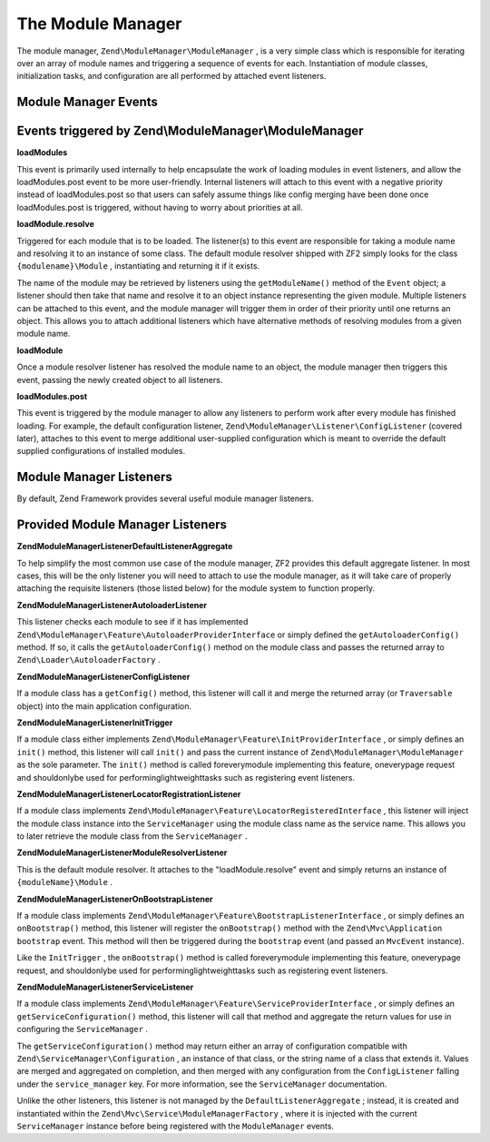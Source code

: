 
The Module Manager
==================

The module manager, ``Zend\ModuleManager\ModuleManager`` , is a very simple class which is responsible for iterating over an array of module names and triggering a sequence of events for each. Instantiation of module classes, initialization tasks, and configuration are all performed by attached event listeners.

.. _zend.module-manager.module-manager.module-manager-events:

Module Manager Events
---------------------

Events triggered by Zend\\ModuleManager\\ModuleManager
------------------------------------------------------

**loadModules**


This event is primarily used internally to help encapsulate the work of loading modules in event listeners, and allow the loadModules.post event to be more user-friendly. Internal listeners will attach to this event with a negative priority instead of loadModules.post so that users can safely assume things like config merging have been done once loadModules.post is triggered, without having to worry about priorities at all.

**loadModule.resolve**


Triggered for each module that is to be loaded. The listener(s) to this event are responsible for taking a module name and resolving it to an instance of some class. The default module resolver shipped with ZF2 simply looks for the class ``{modulename}\Module`` , instantiating and returning it if it exists.

The name of the module may be retrieved by listeners using the ``getModuleName()`` method of the ``Event`` object; a listener should then take that name and resolve it to an object instance representing the given module. Multiple listeners can be attached to this event, and the module manager will trigger them in order of their priority until one returns an object. This allows you to attach additional listeners which have alternative methods of resolving modules from a given module name.

**loadModule**


Once a module resolver listener has resolved the module name to an object, the module manager then triggers this event, passing the newly created object to all listeners.

**loadModules.post**


This event is triggered by the module manager to allow any listeners to perform work after every module has finished loading. For example, the default configuration listener, ``Zend\ModuleManager\Listener\ConfigListener`` (covered later), attaches to this event to merge additional user-supplied configuration which is meant to override the default supplied configurations of installed modules.

.. _zend.module-manager.module-manager.module-manager-listeners:

Module Manager Listeners
------------------------

By default, Zend Framework provides several useful module manager listeners.

Provided Module Manager Listeners
---------------------------------

**Zend\ModuleManager\Listener\DefaultListenerAggregate**


To help simplify the most common use case of the module manager, ZF2 provides this default aggregate listener. In most cases, this will be the only listener you will need to attach to use the module manager, as it will take care of properly attaching the requisite listeners (those listed below) for the module system to function properly.

**Zend\ModuleManager\Listener\AutoloaderListener**


This listener checks each module to see if it has implemented ``Zend\ModuleManager\Feature\AutoloaderProviderInterface`` or simply defined the ``getAutoloaderConfig()`` method. If so, it calls the ``getAutoloaderConfig()`` method on the module class and passes the returned array to ``Zend\Loader\AutoloaderFactory`` .

**Zend\ModuleManager\Listener\ConfigListener**


If a module class has a ``getConfig()`` method, this listener will call it and merge the returned array (or ``Traversable`` object) into the main application configuration.

**Zend\ModuleManager\Listener\InitTrigger**


If a module class either implements ``Zend\ModuleManager\Feature\InitProviderInterface`` , or simply defines an ``init()`` method, this listener will call ``init()`` and pass the current instance of ``Zend\ModuleManager\ModuleManager`` as the sole parameter. The ``init()`` method is called foreverymodule implementing this feature, oneverypage request and shouldonlybe used for performinglightweighttasks such as registering event listeners.

**Zend\ModuleManager\Listener\LocatorRegistrationListener**


If a module class implements ``Zend\ModuleManager\Feature\LocatorRegisteredInterface`` , this listener will inject the module class instance into the ``ServiceManager`` using the module class name as the service name. This allows you to later retrieve the module class from the ``ServiceManager`` .

**Zend\ModuleManager\Listener\ModuleResolverListener**


This is the default module resolver. It attaches to the "loadModule.resolve" event and simply returns an instance of ``{moduleName}\Module`` .

**Zend\ModuleManager\Listener\OnBootstrapListener**


If a module class implements ``Zend\ModuleManager\Feature\BootstrapListenerInterface`` , or simply defines an ``onBootstrap()`` method, this listener will register the ``onBootstrap()`` method with the ``Zend\Mvc\Application``  ``bootstrap`` event. This method will then be triggered during the ``bootstrap`` event (and passed an ``MvcEvent`` instance).

Like the ``InitTrigger`` , the ``onBootstrap()`` method is called foreverymodule implementing this feature, oneverypage request, and shouldonlybe used for performinglightweighttasks such as registering event listeners.

**Zend\ModuleManager\Listener\ServiceListener**


If a module class implements ``Zend\ModuleManager\Feature\ServiceProviderInterface`` , or simply defines an ``getServiceConfiguration()`` method, this listener will call that method and aggregate the return values for use in configuring the ``ServiceManager`` .

The ``getServiceConfiguration()`` method may return either an array of configuration compatible with ``Zend\ServiceManager\Configuration`` , an instance of that class, or the string name of a class that extends it. Values are merged and aggregated on completion, and then merged with any configuration from the ``ConfigListener`` falling under the ``service_manager`` key. For more information, see the ``ServiceManager`` documentation.

Unlike the other listeners, this listener is not managed by the ``DefaultListenerAggregate`` ; instead, it is created and instantiated within the ``Zend\Mvc\Service\ModuleManagerFactory`` , where it is injected with the current ``ServiceManager`` instance before being registered with the ``ModuleManager`` events.


